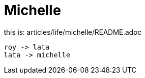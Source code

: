 = Michelle

:icons: font

this is: articles/life/michelle/README.adoc
[plantuml, images/roy-lata-michelle, png]
....
roy -> lata
lata -> michelle

....



